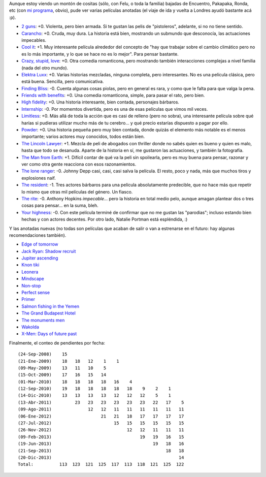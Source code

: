 .. title: Películas, cerrando el dos mil trece
.. date: 2013-12-20 12:00:34
.. tags: películas, cerrando, dos, mil, trece

Aunque estoy viendo un montón de cositas (sólo, con Felu, o toda la familia) bajadas de Encuentro, Pakapaka, Ronda, etc (con `mi programa <http://encuentro.taniquetil.com.ar/>`_, obvio), pude ver varias películas anotadas (el viaje de ida y vuelta a Londres ayudó bastante acá :p).

- `2 guns <http://www.imdb.com/title/tt1272878/>`_: +0. Violenta, pero bien armada. Si te gustan las pelis de "pistoleros", adelante, si no no tiene sentido.

- `Carancho <http://www.imdb.com/title/tt1542852/>`_: +0. Cruda, muy dura. La historia está bien, mostrando un submundo que desconocía, las actuaciones impecables.

- `Cool it <http://www.imdb.com/title/tt1694015/>`_: +1. Muy interesante película alrededor del concepto de "hay que trabajar sobre el cambio climático pero no es lo más importante, y lo que se hace no es lo mejor". Para pensar bastante.

- `Crazy, stupid, love <http://www.imdb.com/title/tt1570728/>`_: +0. Otra comedia romanticona, pero mostrando también interacciones complejas a nivel familia (nada del otro mundo).

- `Elektra Luxx <http://www.imdb.com/title/tt1340773/>`_: +0. Varias historias mezcladas, ninguna completa, pero interesantes. No es una película clásica, pero está buena. Sencilla, pero comunicativa.

- `Finding Bliss <http://www.imdb.com/title/tt1185242/>`_: -0. Cuenta algunas cosas piolas, pero en general es rara, y como que le falta para que valga la pena.

- `Friends with benefits <http://www.imdb.com/title/tt1632708/>`_: +0. Una comedia romanticona, simple, para pasar el rato, pero bien.

- `High fidelity <http://www.imdb.com/title/tt0146882/>`_: +0. Una historia interesante, bien contada, personajes bárbaros.

- `Internship <http://www.imdb.com/title/tt2234155/>`_: -0. Por momemtos divertida, pero es una de esas películas que vimos mil veces.

- `Limitless <http://www.imdb.com/title/tt1219289/>`_: +0. Más allá de toda la acción que es casi de relleno (pero no sobra), una interesante película sobre qué harías si pudieras utilizar mucho más de tu cerebro... y qué precio estarías dispuesto a pagar por ello.

- `Powder <http://www.imdb.com/title/tt0114168/>`_: +0. Una historia pequeña pero muy bien contada, donde quizás el elemento más notable es el menos importante; varios actores muy conocidos, todos están bien.

- `The Lincoln Lawyer <http://www.imdb.com/title/tt1189340/>`_: +1. Mezcla de peli de abogados con thriller donde no sabés quien es bueno y quien es malo, hasta que todo se desanuda. Aparte de la historia en sí, me gustaron las actuaciones, y también la fotografía.

- `The Man from Earth <http://www.imdb.com/title/tt0756683/>`_: +1. Difícil contar de qué va la peli sin spoilearla, pero es muy buena para pensar, razonar y ver como otra gente reacciona con esos razonamientos.

- `The lone ranger <http://www.imdb.com/title/tt1210819/>`_: -0. Johnny Depp casi, casi, casi salva la película. El resto, poco y nada, más que muchos tiros y explosiones naif.

- `The resident <http://www.imdb.com/title/tt1334102/>`_: -1. Tres actores bárbaros para una película absolutamente predecible, que no hace más que repetir lo mismo que otras mil películas del género. Un fiasco.

- `The rite <http://www.imdb.com/title/tt1161864/>`_: -0. Anthony Hopkins *impecable*... pero la historia en total medio pelo, aunque amagan plantear dos o tres cosas para pensar... en la suma, bleh.

- `Your highness <http://www.imdb.com/title/tt1240982/>`_: -0. Con este película terminé de confirmar que no me gustan las "parodias"; incluso estando bien hechas y con actores decentes. Por otro lado, Natalie Portman está espléndida, :)

Y  las anotadas nuevas (no todas son películas que acaban de salir o van a estrenarse en el futuro: hay algunas recomendaciones también).

- `Edge of tomorrow <http://www.imdb.com/title/tt1631867/>`_

- `Jack Ryan: Shadow recruit <http://www.imdb.com/title/tt1205537/>`_

- `Jupiter ascending <http://www.imdb.com/title/tt1617661/>`_

- `Knon tiki <http://www.imdb.com/title/tt1613750/>`_

- `Leonera <http://www.imdb.com/title/tt1022606/>`_

- `Mindscape <http://www.imdb.com/title/tt1715336/>`_

- `Non-stop <http://www.imdb.com/title/tt2024469/>`_

- `Perfect sense <http://www.imdb.com/title/tt1439572/>`_

- `Primer <http://www.imdb.com/title/tt0390384/>`_

- `Salmon fishing in the Yemen <http://www.imdb.com/title/tt1441952/>`_

- `The Grand Budapest Hotel <http://www.imdb.com/title/tt2278388/>`_

- `The monuments men <http://www.imdb.com/title/tt2177771/>`_

- `Wakolda <http://www.imdb.com/title/tt1847746/>`_

- `X-Men: Days of future past <http://www.imdb.com/title/tt1877832/>`_

Finalmente, el conteo de pendientes por fecha::

    (24-Sep-2008)    15
    (21-Ene-2009)    18   18   12    1    1
    (09-May-2009)    13   11   10    5
    (15-Oct-2009)    17   16   15   14
    (01-Mar-2010)    18   18   18   18   16    4
    (12-Sep-2010)    19   18   18   18   18   18    9    2    1
    (14-Dic-2010)    13   13   13   13   12   12   12    5    1
    (13-Abr-2011)         23   23   23   23   23   23   22   17    5
    (09-Ago-2011)              12   12   11   11   11   11   11   11
    (06-Ene-2012)                   21   21   18   17   17   17   17
    (27-Jul-2012)                        15   15   15   15   15   15
    (26-Nov-2012)                             12   12   11   11   11
    (09-Feb-2013)                                  19   19   16   15
    (19-Jun-2013)                                       19   18   16
    (21-Sep-2013)                                            18   18
    (20-Dic-2013)                                                 14
    Total:          113  123  121  125  117  113  118  121  125  122
